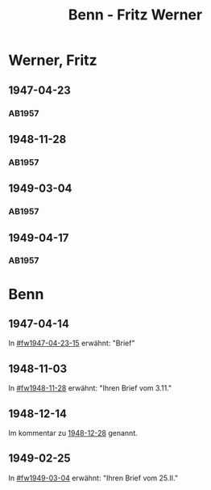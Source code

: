 #+STARTUP: content
#+STARTUP: showall
# +STARTUP: showeverything
#+TITLE: Benn - Fritz Werner

* Werner, Fritz
:PROPERTIES:
:EMPF:     1
:FROM: Benn
:TO: Werner, Fritz
:CUSTOM_ID: werner_fritz_1907
:GEB:      1907
:TOD:      1996
:END:
** 1947-04-23
   :PROPERTIES:
   :CUSTOM_ID: fw1947-04-23
   :TRAD:     
   :END:      
*** AB1957
:PROPERTIES:
:S: 113-14
:S_KOM: 354-55
:END:
** 1948-11-28
   :PROPERTIES:
   :CUSTOM_ID: fw1948-11-28
   :TRAD:     
   :END:      
*** AB1957
:PROPERTIES:
:S: 129-30
:S_KOM: 357-58
:END:
** 1949-03-04
   :PROPERTIES:
   :CUSTOM_ID: fw1949-03-04
   :TRAD:     
   :END:      
*** AB1957
:PROPERTIES:
:S: 135-36
:S_KOM: 
:END:
** 1949-04-17
   :PROPERTIES:
   :CUSTOM_ID: fw1949-04-17
   :TRAD:     
   :END:      
*** AB1957
:PROPERTIES:
:S: 146-47
:S_KOM: 360
:END:
* Benn
:PROPERTIES:
:TO: Benn
:FROM: Werner, Fritz
:END:
** 1947-04-14
   :PROPERTIES:
   :TRAD:     
   :END:
In [[#fw1947-04-23-15]] erwähnt: "Brief"
** 1948-11-03
   :PROPERTIES:
   :TRAD:     
   :END:
In [[#fw1948-11-28]] erwähnt: "Ihren Brief vom 3.11."
** 1948-12-14
   :PROPERTIES:
   :TRAD:    DLA/Benn 
   :END:
Im kommentar zu [[file:maraun.org::#ma1948-12-28][1948-12-28]] genannt.
** 1949-02-25
   :PROPERTIES:
   :TRAD:     
   :END:
In [[#fw1949-03-04]] erwähnt: "Ihren Brief vom 25.II."




